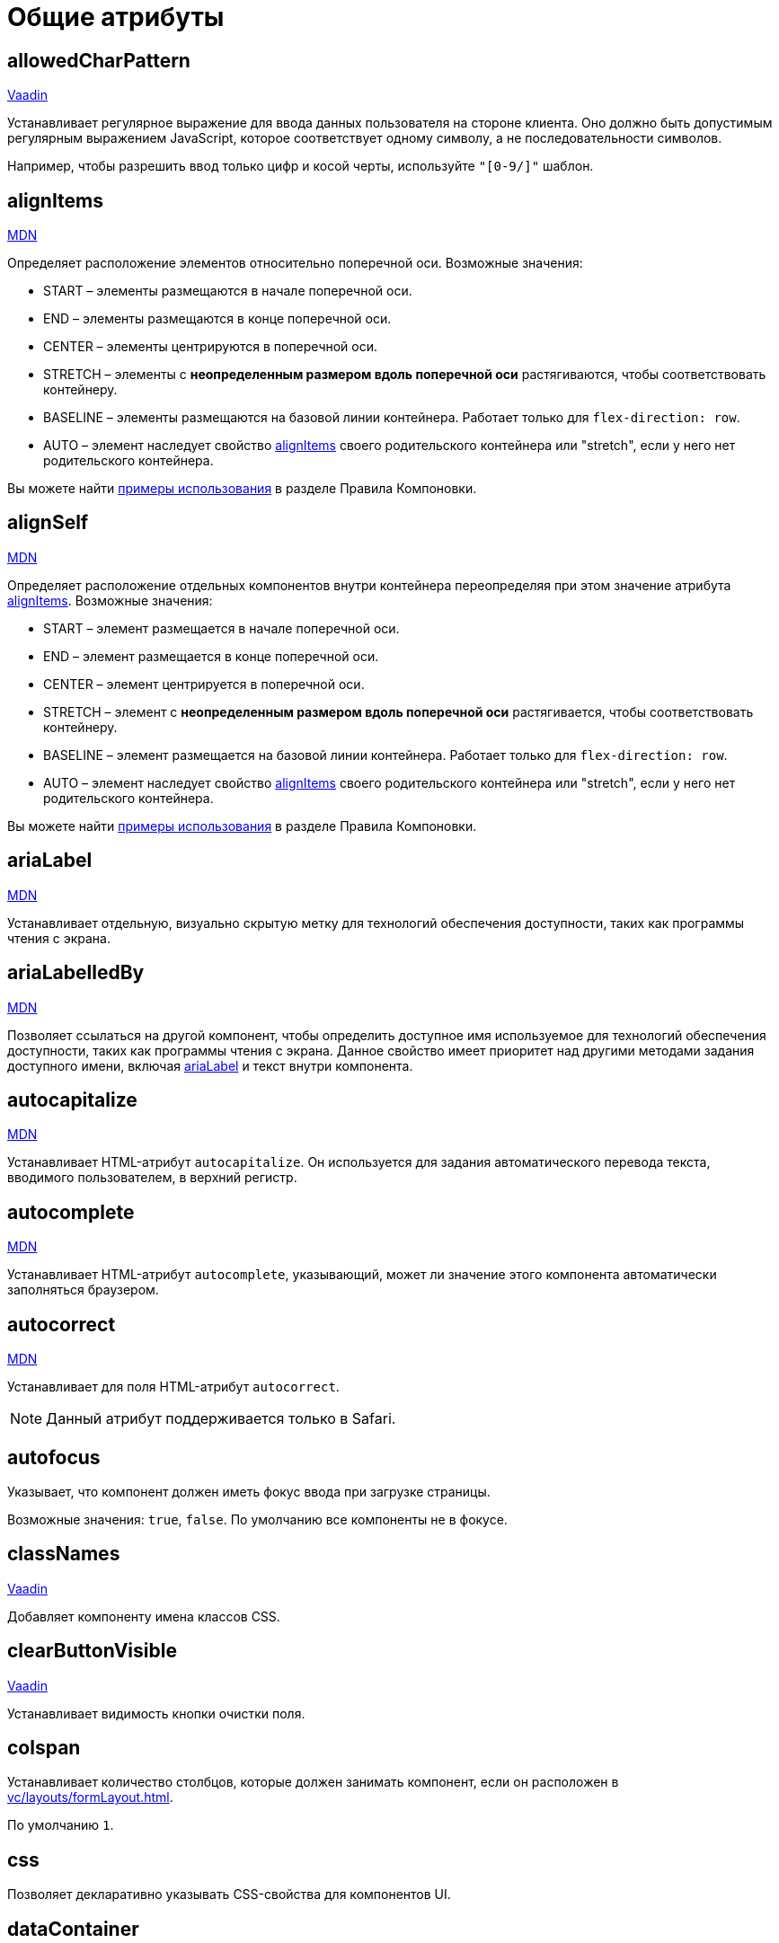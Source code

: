 = Общие атрибуты

[[allowedCharPattern]]
== allowedCharPattern

++++
<div class="jmix-ui-live-demo-container">
    <a href="https://vaadin.com/docs/latest/components/text-field/#constraints" class="vaadin-docs-btn" target="_blank">Vaadin</a>
</div>
++++

Устанавливает регулярное выражение для ввода данных пользователя на стороне клиента. Оно должно быть допустимым регулярным выражением JavaScript, которое соответствует одному символу, а не последовательности символов.

Например, чтобы разрешить ввод только цифр и косой черты, используйте `"[0-9/]"` шаблон.

[[alignItems]]
== alignItems

++++
<div class="jmix-ui-live-demo-container">
    <a href="https://developer.mozilla.org/en-US/docs/Web/CSS/align-items" class="mdn-docs-btn" target="_blank">MDN</a>
</div>
++++

Определяет расположение элементов относительно поперечной оси. Возможные значения:

* START – элементы размещаются в начале поперечной оси.
* END – элементы размещаются в конце поперечной оси.
* CENTER – элементы центрируются в поперечной оси.
* STRETCH – элементы с *неопределенным размером вдоль поперечной оси* растягиваются, чтобы соответствовать контейнеру.
* BASELINE – элементы размещаются на базовой линии контейнера. Работает только для `flex-direction: row`.
* AUTO – элемент наследует свойство <<alignItems,alignItems>> своего родительского контейнера или "stretch", если у него нет родительского контейнера.

Вы можете найти xref:vc/layout-rules.adoc#align-items[примеры использования] в разделе Правила Компоновки.

[[alignSelf]]
== alignSelf

++++
<div class="jmix-ui-live-demo-container">
    <a href="https://developer.mozilla.org/en-US/docs/Web/CSS/align-self" class="mdn-docs-btn" target="_blank">MDN</a>
</div>
++++

Определяет расположение отдельных компонентов внутри контейнера переопределяя при этом значение атрибута <<alignItems, alignItems>>. Возможные значения:

* START – элемент размещается в начале поперечной оси.
* END – элемент размещается в конце поперечной оси.
* CENTER – элемент центрируется в поперечной оси.
* STRETCH – элемент с *неопределенным размером вдоль поперечной оси* растягивается, чтобы соответствовать контейнеру.
* BASELINE – элемент размещается на базовой линии контейнера. Работает только для `flex-direction: row`.
* AUTO – элемент наследует свойство <<alignItems,alignItems>> своего родительского контейнера или "stretch", если у него нет родительского контейнера.

Вы можете найти xref:vc/layout-rules.adoc#align-self[примеры использования] в разделе Правила Компоновки.

[[ariaLabel]]
== ariaLabel

++++
<div class="jmix-ui-live-demo-container">
    <a href="https://developer.mozilla.org/en-US/docs/Web/Accessibility/ARIA/Attributes/aria-label" class="mdn-docs-btn" target="_blank">MDN</a>
</div>
++++

Устанавливает отдельную, визуально скрытую метку для технологий обеспечения доступности, таких как программы чтения с экрана.

[[ariaLabelledBy]]
== ariaLabelledBy

++++
<div class="jmix-ui-live-demo-container">
    <a href="https://developer.mozilla.org/en-US/docs/Web/Accessibility/ARIA/Attributes/aria-labelledby" class="mdn-docs-btn" target="_blank">MDN</a>
</div>
++++

Позволяет ссылаться на другой компонент, чтобы определить доступное имя используемое для технологий обеспечения доступности, таких как программы чтения с экрана. Данное свойство имеет приоритет над другими методами задания доступного имени, включая <<ariaLabel,ariaLabel>> и текст внутри компонента.

[[autocapitalize]]
== autocapitalize

++++
<div class="jmix-ui-live-demo-container">
    <a href="https://developer.mozilla.org/en-US/docs/Web/HTML/Global_attributes/autocapitalize" class="mdn-docs-btn" target="_blank">MDN</a>
</div>
++++

Устанавливает HTML-атрибут `autocapitalize`. Он используется для задания автоматического перевода текста, вводимого пользователем, в верхний регистр.

[[autocomplete]]
== autocomplete

++++
<div class="jmix-ui-live-demo-container">
    <a href="https://developer.mozilla.org/en-US/docs/Web/HTML/Element/input#autocomplete" class="mdn-docs-btn" target="_blank">MDN</a>
</div>
++++

Устанавливает HTML-атрибут `autocomplete`, указывающий, может ли значение этого компонента автоматически заполняться браузером.

[[autocorrect]]
== autocorrect

++++
<div class="jmix-ui-live-demo-container">
    <a href="https://developer.mozilla.org/en-US/docs/Web/HTML/Element/input#autocorrect" class="mdn-docs-btn" target="_blank">MDN</a>
</div>
++++

Устанавливает для поля HTML-атрибут `autocorrect`.

NOTE: Данный атрибут поддерживается только в Safari.

[[autofocus]]
== autofocus

Указывает, что компонент должен иметь фокус ввода при загрузке страницы.

Возможные значения: `true`, `false`. По умолчанию все компоненты не в фокусе.

[[classNames]]
== classNames

++++
<div class="jmix-ui-live-demo-container">
    <a href="https://vaadin.com/docs/latest/create-ui/creating-components/mixins/#hasstyle-interface" class="vaadin-docs-btn" target="_blank">Vaadin</a>
</div>
++++

Добавляет компоненту имена классов CSS.

[[clearButtonVisible]]
== clearButtonVisible

++++
<div class="jmix-ui-live-demo-container">
    <a href="https://vaadin.com/docs/latest/components/text-field/#clear-button" class="vaadin-docs-btn" target="_blank">Vaadin</a>
</div>
++++

Устанавливает видимость кнопки очистки поля.

[[colspan]]
== colspan

Устанавливает количество столбцов, которые должен занимать компонент, если он расположен в xref:vc/layouts/formLayout.adoc[].

По умолчанию `1`.

[[css]]
== css

Позволяет декларативно указывать CSS-свойства для компонентов UI.

[[dataContainer]]
== dataContainer

Устанавливает контейнер данных, определенный в разделе `data` XML-дескриптора экрана.

При установке в `dataContainer` xref:data/instance-container.adoc[контейнера экземпляра], необходимо также установить атрибут <<property>>.

[[datatype]]
== datatype

Устанавливает xref:data-model:data-types.adoc[тип данных] содержимого компонента. Возможные значения:

* `boolean`
* `byteArray`
* `char`
* `date`
* `dateTime`
* `decimal`
* `double`
* `fileRef`
* `int`
* `localDate`
* `localDateTime`
* `localTime`
* `long`
* `offsetDateTime`
* `offsetTime`
* `string`
* `time`
* `uri`
* `uuid`

Данный атрибут необходимо установить если компонент не связан с каким-либо атрибутом сущности. В противном случае тип данных определяется типом атрибута сущности.

[[dateFormat]]
== dateFormat

++++
<div class="jmix-ui-live-demo-container">
    <a href="https://vaadin.com/docs/latest/components/date-picker#date-format" class="vaadin-docs-btn" target="_blank">Vaadin</a>
</div>
++++

Устанавливает предпочтительный формат для значений даты в компоненте. По умолчанию используется формат даты текущей локали.

[[enabled]]
== enabled

++++
<div class="jmix-ui-live-demo-container">
    <a href="https://vaadin.com/docs/latest/create-ui/enabled-state" class="vaadin-docs-btn" target="_blank">Vaadin</a>
</div>
++++

Делает компонент явно отключенным или включенным.

[[errorMessage]]
== errorMessage

Устанавливает компоненту сообщение об ошибке.

[[flexGrow]]
== flexGrow

++++
<div class="jmix-ui-live-demo-container">
    <a href="https://developer.mozilla.org/en-US/docs/Web/CSS/flex-grow" class="mdn-docs-btn" target="_blank">MDN</a>
</div>
++++

Sets the flex grow factor for this component. When set to `0`, the width is fixed.

[[focusShortcut]]
== focusShortcut

Defines the keyboard shortcut that is used to place focus on this component.

[[height]]
== height

++++
<div class="jmix-ui-live-demo-container">
    <a href="https://vaadin.com/docs/latest/create-ui/creating-components/mixins/#hassize-interface" class="vaadin-docs-btn" target="_blank">Vaadin</a>
</div>
++++

Устанавливает высоту компонента.

Высота должна быть в формате, понятном браузеру, например, `"100px"` или `"2.5em"`.

[[helperText]]
== helperText

++++
<div class="jmix-ui-live-demo-container">
    <a href="https://vaadin.com/docs/latest/components/text-field#basic-features" class="vaadin-docs-btn" target="_blank">Vaadin</a>
</div>
++++

Задает текст рядом с полем. Его можно использовать, например, для информирования пользователей о том, какие значения ожидает компонент.

[[id]]
== id

Идентификатор компонента.

Рекомендуется создавать идентификаторы по правилам идентификаторов Java и использовать camelСase, например: `userGrid`, `filterPanel`. Атрибут `id` можно указать для любого компонента и он должен быть уникальным в пределах экрана.

[[invalid]]
== invalid

Устанавливает недопустимое состояние поля с учетом результата валидации.

* Если `invalid=false`, то поле отбражается в допустимом состоянии независимо от результата валидации.
* If `invalid=true`, то поле отбражается в допустимом состоянии только если валидация прошла успешно.

[[label]]
== label

++++
<div class="jmix-ui-live-demo-container">
    <a href="https://vaadin.com/docs/latest/components/text-field#basic-features" class="vaadin-docs-btn" target="_blank">Vaadin</a>
</div>
++++

Устанавливает надпись для компонента.

Значением атрибута может быть либо сам текст, либо ключ в xref:localization:message-bundles.adoc[пакете сообщений]. В случае ключа значение должно начинаться с `msg:// `префикса.

[[maxHeight]]
== maxHeight

++++
<div class="jmix-ui-live-demo-container">
    <a href="https://developer.mozilla.org/en-US/docs/Web/CSS/max-height" class="mdn-docs-btn" target="_blank">MDN</a>
</div>
++++

++++
<div class="jmix-ui-live-demo-container">
    <a href="https://vaadin.com/docs/latest/create-ui/creating-components/mixins/#hassize-interface" class="vaadin-docs-btn" target="_blank">Vaadin</a>
</div>
++++

Устанавливает CSS-свойство `max-height` компонента. Высота должна быть в формате, понятном браузеру, например, `"100px"` или `"2.5em"`.

[[maxLength]]
== maxLength

++++
<div class="jmix-ui-live-demo-container">
    <a href="https://developer.mozilla.org/en-US/docs/Web/HTML/Element/input#maxlength" class="mdn-docs-btn" target="_blank">MDN</a>
</div>
++++

++++
<div class="jmix-ui-live-demo-container">
    <a href="https://vaadin.com/docs/latest/components/text-field#constraints" class="vaadin-docs-btn" target="_blank">Vaadin</a>
</div>
++++

Устанавливает максимальное количество символов, которое принимает поле.

[[maxWidth]]
== maxWidth

++++
<div class="jmix-ui-live-demo-container">
    <a href="https://developer.mozilla.org/en-US/docs/Web/CSS/max-width" class="mdn-docs-btn" target="_blank">MDN</a>
</div>
++++

++++
<div class="jmix-ui-live-demo-container">
    <a href="https://vaadin.com/docs/latest/create-ui/creating-components/mixins/#hassize-interface" class="vaadin-docs-btn" target="_blank">Vaadin</a>
</div>
++++

Устанавливает CSS-свойство `max-width` компонента. Ширина должна быть в формате, понятном браузеру, например, `"100px"` или `"2.5em"`.

[[metaClass]]
== metaClass

Определяет класс сущности для компонентов, отображающих сущности, например, xref:vc/components/dataGrid.adoc[DataGrid] или xref:vc/components/entityComboBox.adoc[].

Установите этот атрибут, если компонент не связан с xref:data/data-containers.adoc[контейнером данных]. В противном случае класс сущности определяется контейнером данных.

[[minHeight]]
== minHeight

++++
<div class="jmix-ui-live-demo-container">
    <a href="https://developer.mozilla.org/en-US/docs/Web/CSS/min-height" class="mdn-docs-btn" target="_blank">MDN</a>
</div>
++++

++++
<div class="jmix-ui-live-demo-container">
    <a href="https://vaadin.com/docs/latest/create-ui/creating-components/mixins/#hassize-interface" class="vaadin-docs-btn" target="_blank">Vaadin</a>
</div>
++++

Устанавливает CSS-свойство `min-height` компонента. Высота должна быть в формате, понятном браузеру, например, `"100px"` или `"2.5em"`.

[[minLength]]
== minLength

++++
<div class="jmix-ui-live-demo-container">
    <a href="https://developer.mozilla.org/en-US/docs/Web/HTML/Element/input#minlength" class="mdn-docs-btn" target="_blank">MDN</a>
</div>
++++

++++
<div class="jmix-ui-live-demo-container">
    <a href="https://vaadin.com/docs/latest/components/text-field#constraints" class="vaadin-docs-btn" target="_blank">Vaadin</a>
</div>
++++

Устанавливает минимальное количество символов, которое принимает поле.

[[minWidth]]
== minWidth

++++
<div class="jmix-ui-live-demo-container">
    <a href="https://developer.mozilla.org/en-US/docs/Web/CSS/min-width" class="mdn-docs-btn" target="_blank">MDN</a>
</div>
++++

++++
<div class="jmix-ui-live-demo-container">
    <a href="https://vaadin.com/docs/latest/create-ui/creating-components/mixins/#hassize-interface" class="vaadin-docs-btn" target="_blank">Vaadin</a>
</div>
++++

Устанавливает CSS-свойство `min-width` компонента. Ширина должна быть в формате, понятном браузеру, например, `"100px"` или `"2.5em"`.

[[pattern]]
== pattern

++++
<div class="jmix-ui-live-demo-container">
    <a href="https://developer.mozilla.org/en-US/docs/Web/HTML/Element/input#pattern" class="mdn-docs-btn" target="_blank">MDN</a>
</div>
++++

++++
<div class="jmix-ui-live-demo-container">
    <a href="https://vaadin.com/docs/latest/components/text-field/#pattern" class="vaadin-docs-btn" target="_blank">Vaadin</a>
</div>
++++

Устанавливает регулярное выражение для значения, проверяемое на стороне клиента. Шаблон должен представлять собой допустимое регулярное выражение JavaScript, соответствующее всему значению, а не только некоторому его подмножеству.

[[placeholder]]
== placeholder

++++
<div class="jmix-ui-live-demo-container">
    <a href="https://vaadin.com/docs/latest/components/text-field/#placeholder" class="vaadin-docs-btn" target="_blank">Vaadin</a>
</div>
++++

Определяет подсказку пользователю о том, что можно ввести в компонент.

[[property]]
== property

Задает имя атрибута xref:data-model:entities.adoc[сущности] значение которого будет отображаться и редактироваться данным визуальным компонентом.

`property` всегда используется вместе с атрибутом <<dataContainer,dataContainer>>.

[[readOnly]]
== readOnly

++++
<div class="jmix-ui-live-demo-container">
    <a href="https://vaadin.com/docs/latest/components/text-field#read-only-disabled" class="vaadin-docs-btn" target="_blank">Vaadin</a>
</div>
++++

Устанавливает компонент в режим только для чтения.

[[required]]
== required

++++
<div class="jmix-ui-live-demo-container">
    <a href="https://vaadin.com/docs/latest/components/text-field#constraints" class="vaadin-docs-btn" target="_blank">Vaadin</a>
</div>
++++

Указывает, что для этого поля требуется значение.

[[requiredIndicatorVisible]]
== requiredIndicatorVisible

++++
<div class="jmix-ui-live-demo-container">
    <a href="https://vaadin.com/docs/latest/components/text-field#constraints" class="vaadin-docs-btn" target="_blank">Vaadin</a>
</div>
++++

Устанавливает видимым индикатор необходимости ввода значения.

[[requiredMessage]]
== requiredMessage

Используется вместе с атрибутом <<required,required>>. Устанавливает сообщение, которое будет отображаться пользователю, когда компонент не имеет значения.

Атрибут может содержать само сообщение или ключ из xref:localization:message-bundles.adoc[пакета сообщений], например: `requiredMessage="msg://infoTextField.requiredMessage"`

[[step]]
== step

Устанавливает интервал времени в минутах между значениями, доступными для выбора в компонентах xref:vc/components/timePicker.adoc[] и xref:vc/components/dateTimePicker.adoc[]. Значение по умолчанию `60`:

[[tabIndex]]
== tabIndex

++++
<div class="jmix-ui-live-demo-container">
    <a href="https://developer.mozilla.org/en-US/docs/Web/HTML/Global_attributes/tabindex" class="mdn-docs-btn" target="_blank">MDN</a>
</div>
++++

Устанавливает HTML-атрибут `tabindex` в компоненте. Атрибут указывает, может ли его элемент быть сфокусирован и как он участвует в последовательной навигации с помощью клавиатуры:

* Отрицательное значение (обычно `tabindex = -1` означает, что компонент должен быть доступен для фокуса, но не должен быть достижим при последовательной навигации с помощью клавиатуры.
* `tabindex = `0` означает, что компонент должен быть доступен для фокусировки при последовательной навигации с помощью клавиатуры, но его порядок определяется исходным порядком документа.
* Положительное значение означает, что компонент должен быть доступен для фокусировки при последовательной навигации с помощью клавиатуры, а его порядок определяется значением атрибута. То есть `tabindex = 4` фокусируется до `tabindex = 5`, но после `tabindex = 3`. Если несколько компонентов имеют одно и то же положительное значение `tabindex`, их порядок относительно друг друга соответствует их положению в документе.

[[text]]
== text

Задает текстовое содержимое компонента.

Значением атрибута может быть либо сам текст, либо ключ в xref:localization:message-bundles.adoc[пакете сообщений]. В случае ключа значение должно начинаться с `msg://` префикса.

Есть два способа заданя ключа:

* Короткий ключ - в этом случае сообщение будет искаться в группе сообщений текущего экрана. Например: `msg://infoField.caption`.

* Полный ключ, включающий группу сообщений, например: `msg://com.company.sample.view.user/infoField.caption`.

[[themeNames]]
== themeNames

Добавляет компоненту тему.

[[title]]
== title

Значение атрибута устанавливается в HTML-атрибуты https://developer.mozilla.org/en-US/docs/Web/HTML/Global_attributes/title[title^] и https://developer.mozilla.org/en-US/docs/Web/Accessibility/ARIA/Attributes/aria-label[aria-label^]. Большинство компонентов интерпретируют его как всплывающую подсказку.

[[value]]
== value

Sets the value of the component. If the new value is not equal to `getValue()`, fires a value change event. May throw `IllegalArgumentException` if the value is not acceptable.

[[valueChangeMode]]
== valueChangeMode

++++
<div class="jmix-ui-live-demo-container">
    <a href="https://vaadin.com/docs/latest/tools/collaboration/components/collaboration-binder/#propagate-values-eagerly-in-text-fields" class="vaadin-docs-btn" target="_blank">Vaadin</a>
</div>
++++

Устанавливает новый режим изменения значения для компонента.

[[valueChangeTimeout]]
== valueChangeTimeout

++++
<div class="jmix-ui-live-demo-container">
    <a href="https://vaadin.com/docs/latest/tools/collaboration/components/collaboration-binder/#propagate-values-eagerly-in-text-fields" class="vaadin-docs-btn" target="_blank">Vaadin</a>
</div>
++++

Применяет тайм-аут изменения значения для данного <<valueChangeMode>>.

[[visible]]
== visible

++++
<div class="jmix-ui-live-demo-container">
    <a href="https://vaadin.com/docs/latest/create-ui/basic-features/#visibility" class="vaadin-docs-btn" target="_blank">Vaadin</a>
</div>
++++

Устанавливает видимость компонента.

[[weekNumbersVisible]]
== weekNumbersVisible
++++
<div class="jmix-ui-live-demo-container">
    <a href="https://vaadin.com/docs/latest/components/date-picker#week-numbers" class="vaadin-docs-btn" target="_blank">Vaadin</a>
</div>
++++

Указывает, отображаются ли номера недель в всплывающем календаре. Это работает только в том случае, если первый день недели установлен на понедельник.

[[whiteSpace]]
== whiteSpace

++++
<div class="jmix-ui-live-demo-container">
    <a href="https://developer.mozilla.org/en-US/docs/Web/CSS/white-space" class="mdn-docs-btn" target="_blank">MDN</a>
</div>
++++

Устанавливает CSS-свойство `white-space`.

Значение по умолчанию `NORMAL`.

[[width]]
== width

++++
<div class="jmix-ui-live-demo-container">
    <a href="https://vaadin.com/docs/latest/create-ui/creating-components/mixins/#hassize-interface" class="vaadin-docs-btn" target="_blank">Vaadin</a>
</div>
++++

Устанавливает ширину компонента. Ширина должна быть в формате, понятном браузеру, например, `"100px"` или `"2.5em"`.
